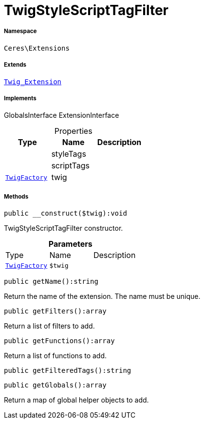 :table-caption!:
:example-caption!:
:source-highlighter: prettify
:sectids!:
[[ceres__twigstylescripttagfilter]]
= TwigStyleScriptTagFilter





===== Namespace

`Ceres\Extensions`

===== Extends
xref:stable7@interface::Miscellaneous.adoc#miscellaneous_extensions_twig_extension[`Twig_Extension`]

===== Implements
GlobalsInterface
ExtensionInterface



.Properties
|===
|Type |Name |Description

| 
    |styleTags
    |
| 
    |scriptTags
    |
| xref:stable7@interface::Miscellaneous.adoc#miscellaneous_factories_twigfactory[`TwigFactory`]
    |twig
    |
|===


===== Methods

[source%nowrap, php]
----

public __construct($twig):void

----







TwigStyleScriptTagFilter constructor.

.*Parameters*
|===
|Type |Name |Description
| xref:stable7@interface::Miscellaneous.adoc#miscellaneous_factories_twigfactory[`TwigFactory`]
a|`$twig`
|
|===


[source%nowrap, php]
----

public getName():string

----







Return the name of the extension. The name must be unique.

[source%nowrap, php]
----

public getFilters():array

----







Return a list of filters to add.

[source%nowrap, php]
----

public getFunctions():array

----







Return a list of functions to add.

[source%nowrap, php]
----

public getFilteredTags():string

----









[source%nowrap, php]
----

public getGlobals():array

----







Return a map of global helper objects to add.

